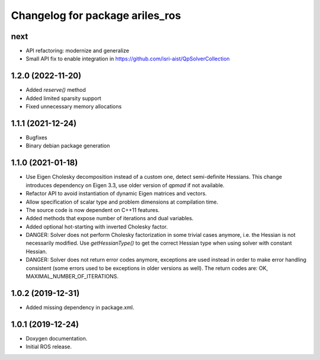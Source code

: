 ^^^^^^^^^^^^^^^^^^^^^^^^^^^^^^^^
Changelog for package ariles_ros
^^^^^^^^^^^^^^^^^^^^^^^^^^^^^^^^

next
----

* API refactoring: modernize and generalize
* Small API fix to enable integration in https://github.com/isri-aist/QpSolverCollection


1.2.0 (2022-11-20)
------------------

* Added `reserve()` method
* Added limited sparsity support
* Fixed unnecessary memory allocations


1.1.1 (2021-12-24)
------------------

* Bugfixes
* Binary debian package generation


1.1.0 (2021-01-18)
------------------

* Use Eigen Cholesky decomposition instead of a custom one, detect
  semi-definite Hessians. This change introduces dependency on Eigen 3.3, use
  older version of `qpmad` if not available.
* Refactor API to avoid instantiation of dynamic Eigen matrices and vectors.
* Allow specification of scalar type and problem dimensions at compilation time.
* The source code is now dependent on C++11 features.
* Added methods that expose number of iterations and dual variables.
* Added optional hot-starting with inverted Cholesky factor.
* DANGER: Solver does not perform Cholesky factorization in some trivial cases
  anymore, i.e. the Hessian is not necessarily modified. Use `getHessianType()`
  to get the correct Hessian type when using solver with constant Hessian.
* DANGER: Solver does not return error codes anymore, exceptions are used
  instead in order to make error handling consistent (some errors used to be
  exceptions in older versions as well). The return codes are: OK,
  MAXIMAL_NUMBER_OF_ITERATIONS.


1.0.2 (2019-12-31)
------------------

* Added missing dependency in package.xml.


1.0.1 (2019-12-24)
------------------
* Doxygen documentation.
* Initial ROS release.
